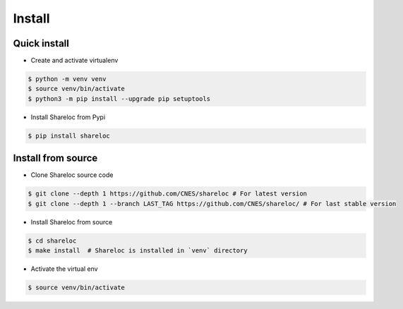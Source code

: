 .. _install:

=======
Install
=======

Quick install
=============

* Create and activate virtualenv

.. code-block:: console

    $ python -m venv venv
    $ source venv/bin/activate
    $ python3 -m pip install --upgrade pip setuptools
    
* Install Shareloc from Pypi

.. code-block:: console

    $ pip install shareloc

Install from source
===================

* Clone Shareloc source code

.. code-block:: console

    $ git clone --depth 1 https://github.com/CNES/shareloc # For latest version
    $ git clone --depth 1 --branch LAST_TAG https://github.com/CNES/shareloc/ # For last stable version

* Install Shareloc from source

.. code-block:: console

    $ cd shareloc
    $ make install  # Shareloc is installed in `venv` directory

* Activate the virtual env

.. code-block:: console

    $ source venv/bin/activate
